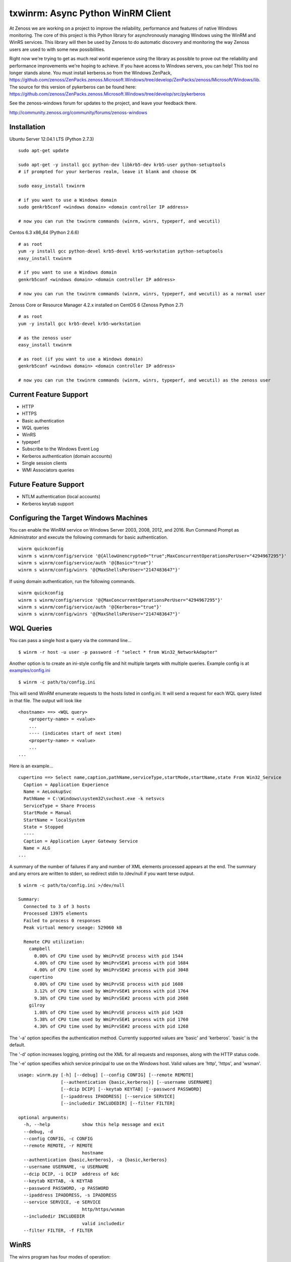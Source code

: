 txwinrm: Async Python WinRM Client
==================================

At Zenoss we are working on a project to improve the reliability, performance
and features of native Windows monitoring. The core of this project is this
Python library for asynchronously managing Windows using the WinRM and WinRS
services. This library will then be used by Zenoss to do automatic discovery
and monitoring the way Zenoss users are used to with some new possibilities.

Right now we're trying to get as much real world experience using the library
as possible to prove out the reliability and performance improvements we're
hoping to achieve. If you have access to Windows servers, you can help! This
tool no longer stands alone.  You must install kerberos.so from the Windows
ZenPack, https://github.com/zenoss/ZenPacks.zenoss.Microsoft.Windows/tree/develop/ZenPacks/zenoss/Microsoft/Windows/lib.
The source for this version of pykerberos can be found here:
https://github.com/zenoss/ZenPacks.zenoss.Microsoft.Windows/tree/develop/src/pykerberos

See the zenoss-windows forum for updates to the project, and leave your
feedback there. 

http://community.zenoss.org/community/forums/zenoss-windows


Installation
------------

Ubuntu Server 12.04.1 LTS (Python 2.7.3)

::

    sudo apt-get update

    sudo apt-get -y install gcc python-dev libkrb5-dev krb5-user python-setuptools
    # if prompted for your kerberos realm, leave it blank and choose OK

    sudo easy_install txwinrm

    # if you want to use a Windows domain
    sudo genkrb5conf <windows domain> <domain controller IP address>

    # now you can run the txwinrm commands (winrm, winrs, typeperf, and wecutil)
 
 
Centos 6.3 x86_64 (Python 2.6.6)

::
 
    # as root
    yum -y install gcc python-devel krb5-devel krb5-workstation python-setuptools
    easy_install txwinrm
     
    # if you want to use a Windows domain
    genkrb5conf <windows domain> <domain controller IP address>
     
    # now you can run the txwinrm commands (winrm, winrs, typeperf, and wecutil) as a normal user


Zenoss Core or Resource Manager 4.2.x installed on CentOS 6 (Zenoss Python 2.7)

::

    # as root
    yum -y install gcc krb5-devel krb5-workstation

    # as the zenoss user
    easy_install txwinrm

    # as root (if you want to use a Windows domain)
    genkrb5conf <windows domain> <domain controller IP address>

    # now you can run the txwinrm commands (winrm, winrs, typeperf, and wecutil) as the zenoss user


Current Feature Support
-----------------------

-  HTTP
-  HTTPS
-  Basic authentication
-  WQL queries
-  WinRS
-  typeperf
-  Subscribe to the Windows Event Log
-  Kerberos authentication (domain accounts)
-  Single session clients
-  WMI Associators queries


Future Feature Support
----------------------

-  NTLM authentication (local accounts)
-  Kerberos keytab support


Configuring the Target Windows Machines
---------------------------------------

You can enable the WinRM service on Windows Server 2003, 2008, 2012, and 2016. Run
Command Prompt as Administrator and execute the following commands for basic authentication.

::

    winrm quickconfig
    winrm s winrm/config/service '@{AllowUnencrypted="true";MaxConcurrentOperationsPerUser="4294967295"}'
    winrm s winrm/config/service/auth '@{Basic="true"}'
    winrm s winrm/config/winrs '@{MaxShellsPerUser="2147483647"}'

If using domain authentication, run the following commands.

::

    winrm quickconfig
    winrm s winrm/config/service '@{MaxConcurrentOperationsPerUser="4294967295"}'
    winrm s winrm/config/service/auth '@{Kerberos="true"}'
    winrm s winrm/config/winrs '@{MaxShellsPerUser="2147483647"}'


WQL Queries
-----------

You can pass a single host a query via the command line...

::

    $ winrm -r host -u user -p password -f "select * from Win32_NetworkAdapter"


Another option is to create an ini-style config file and hit multiple targets
with multiple queries. Example config is at `examples/config.ini <https://raw.github.com/zenoss/txwinrm/master/examples/config.ini>`_

::

    $ winrm -c path/to/config.ini


This will send WinRM enumerate requests to the hosts listed in config.ini. It
will send a request for each WQL query listed in that file. The output will
look like

::

    <hostname> ==> <WQL query>
        <property-name> = <value>
        ...
        ---- (indicates start of next item)
        <property-name> = <value>
        ...
    ...


Here is an example...

::

    cupertino ==> Select name,caption,pathName,serviceType,startMode,startName,state From Win32_Service
      Caption = Application Experience
      Name = AeLookupSvc
      PathName = C:\Windows\system32\svchost.exe -k netsvcs
      ServiceType = Share Process
      StartMode = Manual
      StartName = localSystem
      State = Stopped
      ----
      Caption = Application Layer Gateway Service
      Name = ALG
    ...


A summary of the number of failures if any and number of XML elements processed
appears at the end. The summary and any errors are written to stderr, so
redirect stdin to /dev/null if you want terse output.

::

    $ winrm -c path/to/config.ini >/dev/null

    Summary:
      Connected to 3 of 3 hosts
      Processed 13975 elements
      Failed to process 0 responses
      Peak virtual memory useage: 529060 kB

      Remote CPU utilization:
        campbell
          0.00% of CPU time used by WmiPrvSE process with pid 1544
          4.00% of CPU time used by WmiPrvSE#1 process with pid 1684
          4.00% of CPU time used by WmiPrvSE#2 process with pid 3048
        cupertino
          0.00% of CPU time used by WmiPrvSE process with pid 1608
          3.12% of CPU time used by WmiPrvSE#1 process with pid 1764
          9.38% of CPU time used by WmiPrvSE#2 process with pid 2608
        gilroy
          1.08% of CPU time used by WmiPrvSE process with pid 1428
          5.38% of CPU time used by WmiPrvSE#1 process with pid 1760
          4.30% of CPU time used by WmiPrvSE#2 process with pid 1268


The '-a' option specifies the authentication method. Currently supported values
are 'basic' and 'kerberos'. 'basic' is the default.

The '-d' option increases logging, printing out the XML for all requests and
responses, along with the HTTP status code.

The '-e' option specifies which service principal to use on the Windows host.  Valid
values are 'http', 'https', and 'wsman'.

::

    usage: winrm.py [-h] [--debug] [--config CONFIG] [--remote REMOTE]
                    [--authentication {basic,kerberos}] [--username USERNAME]
                    [--dcip DCIP] [--keytab KEYTAB] [--password PASSWORD]
                    [--ipaddress IPADDRESS] [--service SERVICE]
                    [--includedir INCLUDEDIR] [--filter FILTER]

    optional arguments:
      -h, --help            show this help message and exit
      --debug, -d
      --config CONFIG, -c CONFIG
      --remote REMOTE, -r REMOTE
                            hostname
      --authentication {basic,kerberos}, -a {basic,kerberos}
      --username USERNAME, -u USERNAME
      --dcip DCIP, -i DCIP  address of kdc
      --keytab KEYTAB, -k KEYTAB
      --password PASSWORD, -p PASSWORD
      --ipaddress IPADDRESS, -s IPADDRESS
      --service SERVICE, -e SERVICE
                            http/https/wsman
      --includedir INCLUDEDIR
                            valid includedir
      --filter FILTER, -f FILTER


WinRS
-----

The winrs program has four modes of operation:

-  interactive (default): Execute many commands in an interactive command
   prompt on the remote host.  PowerShell will not work in this mode.
-  single: Execute a single command and return its output
-  long: Execute a single long-running command like
   'typeperf -si 1' and check the output periodically
-  batch: Opens a command prompt on the remote system and
   executes a list of commands (actually right now it executes one
   command twice as a proof-of-concept)
-  powershell: Run a powershell script.  This is NOT interactive.


An example of interactive mode

::

    $ winrs interactive -u Administrator -r oakland
    Microsoft Windows [Version 6.2.9200]
    (c) 2012 Microsoft Corporation. All rights reserved.
    C:\Users\Default>dir
    Volume in drive C has no label.
    Volume Serial Number is 5E71-6BA3
    Directory of C:\Users\Default
    02/22/2013  03:42 AM    <DIR>          Contacts
    02/22/2013  03:42 AM    <DIR>          Desktop
    02/22/2013  03:42 AM    <DIR>          Documents
    02/22/2013  03:42 AM    <DIR>          Downloads
    02/22/2013  03:42 AM    <DIR>          Favorites
    02/22/2013  03:42 AM    <DIR>          Links
    02/22/2013  03:42 AM    <DIR>          Music
    02/22/2013  03:42 AM    <DIR>          Pictures
    02/22/2013  03:42 AM    <DIR>          Saved Games
    02/22/2013  03:42 AM    <DIR>          Searches
    02/22/2013  03:42 AM    <DIR>          Videos
    0 File(s)              0 bytes
    11 Dir(s)   7,905,038,336 bytes free

    C:\Users\Default>exit


An example of single mode

::

    $ winrs single -u Administrator -x 'typeperf "\Memory\Pages/sec" "\PhysicalDisk(_Total)\Avg. Disk Queue Length" "\Processor(_Total)\% Processor Time" -sc 1' -r oakland
    {'exit_code': 0,
     'stderr': [],
     'stdout': ['"(PDH-CSV 4.0)","\\\\AMAZONA-SDFU7B1\\Memory\\Pages/sec","\\\\AMAZONA-SDFU7B1\\PhysicalDisk(_Total)\\Avg. Disk Queue Length","\\\\AMAZONA-SDFU7B1\\Processor(_Total)\\% Processor Time"',
                '"04/19/2013 21:43:48.823","0.000000","0.000000","0.005660"',
                'Exiting, please wait...',
                'The command completed successfully.']}


An example of long mode

::

    $ winrs long -u Administrator -x 'typeperf "\Memory\Pages/sec" "\PhysicalDisk(_Total)\Avg. Disk Queue Length" "\Processor(_Total)\% Processor Time" -si 1' -r oakland
      "(PDH-CSV 4.0)","\\AMAZONA-SDFU7B1\Memory\Pages/sec","\\AMAZONA-SDFU7B1\PhysicalDisk(_Total)\Avg. Disk Queue Length","\\AMAZONA-SDFU7B1\Processor(_Total)\% Processor Time"
      "04/19/2013 21:43:10.603","0.000000","0.000000","18.462005"
      "04/19/2013 21:43:11.617","0.000000","0.000000","0.000464"
      "04/19/2013 21:43:12.631","0.000000","0.000000","1.538423"
      "04/19/2013 21:43:13.645","0.000000","0.000000","0.000197"


An example of batch

::

    $ winrs batch -u Administrator -x 'typeperf "\Memory\Pages/sec" "\PhysicalDisk(_Total)\Avg. Disk Queue Length" "\Processor(_Total)\% Processor Time" -sc 1' -r oakland
    Creating shell on oakland.

    Sending to oakland:
      typeperf "\Memory\Pages/sec" "\PhysicalDisk(_Total)\Avg. Disk Queue Length" "\Processor(_Total)\% Processor Time" -sc 1

    Received from oakland:
      "(PDH-CSV 4.0)","\\AMAZONA-SDFU7B1\Memory\Pages/sec","\\AMAZONA-SDFU7B1\PhysicalDisk(_Total)\Avg. Disk Queue Length","\\AMAZONA-SDFU7B1\Processor(_Total)\% Processor Time"
      "04/19/2013 21:43:39.198","0.000000","0.000000","0.000483"
      Exiting, please wait...
      The command completed successfully.

    Sending to oakland:
      typeperf "\Memory\Pages/sec" "\PhysicalDisk(_Total)\Avg. Disk Queue Length" "\Processor(_Total)\% Processor Time" -sc 1

    Received from oakland:
      "(PDH-CSV 4.0)","\\AMAZONA-SDFU7B1\Memory\Pages/sec","\\AMAZONA-SDFU7B1\PhysicalDisk(_Total)\Avg. Disk Queue Length","\\AMAZONA-SDFU7B1\Processor(_Total)\% Processor Time"
      "04/19/2013 21:43:41.054","0.000000","0.000000","0.000700"
      Exiting, please wait...
      The command completed successfully.

    Deleted shell on oakland.

    Exit code of shell on oakland: 0


An example of powershell

::

  $ winrs powershell -u Administrator -r 10.10.10.10 -x "get-counter -counter '\Memory\Pages/sec'"
    Timestamp                 CounterSamples
    ---------                 --------------
    12/19/2017 11:54:27 AM    \\myserver\memory\pages/sec :
    0

Be sure not to include newlines in your powershell script as it is sent to a
Windows command line (cmd.exe).  The command line character length is capped
at 8192.  The powershell command is 55 characters, which leaves 8137 for your
script.  This mode is effectively the same as:

::
  $ winrs single -u Administrator -r 10.10.10.10 -x "powershell -NoLogo -NonInteractive -NoProfile -Command \"get-counter -counter '\Memory\Pages/sec'\" "


Usage

::

    usage: winrs.py [-h] [--debug] [--config CONFIG] [--remote REMOTE]
                    [--authentication {basic,kerberos}] [--username USERNAME]
                    [--dcip DCIP] [--keytab KEYTAB] [--password PASSWORD]
                    [--ipaddress IPADDRESS] [--service SERVICE]
                    [--includedir INCLUDEDIR] [--command COMMAND]
                    [{interactive,single,batch,long,multiple,powershell}]

    positional arguments:
      {interactive,single,batch,long,multiple,powershell}

    optional arguments:
      -h, --help            show this help message and exit
      --debug, -d
      --config CONFIG, -c CONFIG
      --remote REMOTE, -r REMOTE
                            hostname
      --authentication {basic,kerberos}, -a {basic,kerberos}
      --username USERNAME, -u USERNAME
      --dcip DCIP, -i DCIP  address of kdc
      --keytab KEYTAB, -k KEYTAB
      --password PASSWORD, -p PASSWORD
      --ipaddress IPADDRESS, -s IPADDRESS
      --service SERVICE, -e SERVICE
                            http/https/wsman
      --includedir INCLUDEDIR
                            valid includedir
      --command COMMAND, -x COMMAND

Typeperf
--------

txwinrm's typeperf command allows you to run a remote typeperf command, check
the output periodically, parse it, and print it to stdout. It support the -si
option and multiple counters. Here is an example:

::

    $ typeperf -r gilroy -u Administrator '\Processor(_Total)\% Processor Time' '\memory\Available Bytes' '\paging file(_Total)\% Usage'
    \memory\Available Bytes
      00:54:27: 193130496.0
    \paging file(_Total)\% Usage
      00:54:27: 0.012207
    \Processor(_Total)\% Processor Time
      00:54:27: 0.004487
    \memory\Available Bytes
      00:54:28: 193216512.0
      00:54:29: 193982464.0
    \paging file(_Total)\% Usage
      00:54:28: 0.012207
      00:54:29: 0.012207
    \Processor(_Total)\% Processor Time
      00:54:28: 1.542879
      00:54:29: 0.004487
    \memory\Available Bytes
      00:54:30: 193933312.0
      00:54:31: 193941504.0
    \paging file(_Total)\% Usage
      00:54:30: 0.012207


Subscribing to the Windows Event Log
------------------------------------

The following command shows an example of subscribing to the Windows event log:

::

    $ wecutil -r saratoga -u Administrator
    Pull #1
    Event(system=System(provider='Microsoft-Windows-EventForwarder', event_id=111, event_id_qualifiers=None, level=None, task=None, keywords=None, time_created=datetime.datetime(2013, 5, 8, 20, 29, 31, 132000), event_record_id=None, channel=None, computer='saratoga.solutions.loc', user_id=None), data=None, rendering_info=None)
    Pull #2


You can run wecutil against a matrix of hosts and event queries by using a config file.

::

    $ wecutil -c examples/config.ini
    milpitas System/'*' pull #1 of 2
    milpitas Application/'*' pull #1 of 2
    gilroy System/'*' pull #1 of 2
    ...
    milpitas System/'*' Event(system=System(provider='Microsoft-Windows-...
    ...
    milpitas Application/'*' pull #2 of 2
    ...
    
    Summary:
      Connected to 4 of 4 hosts
      Processed 12 events
      Peak virtual memory useage: 361060 kB

      Remote CPU utilization:
        saratoga
          0.15% of CPU time used by WmiPrvSE process with pid 1640
          0.96% of CPU time used by WmiPrvSE#1 process with pid 2000
          0.00% of CPU time used by WmiApSrv process with pid 604
          0.07% of CPU time used by WmiPrvSE#2 process with pid 1604
        gilroy
          0.00% of CPU time used by WmiPrvSE process with pid 1384
          0.00% of CPU time used by WmiPrvSE#1 process with pid 1684
          0.00% of CPU time used by WmiApSrv process with pid 1924
          0.15% of CPU time used by WmiPrvSE#2 process with pid 1348
        milpitas
          0.36% of CPU time used by wmiprvse process with pid 1924
          1.01% of CPU time used by wmiprvse process with pid 816
        berkeley
          0.00% of CPU time used by WmiPrvSE process with pid 1624
          0.00% of CPU time used by WmiPrvSE#1 process with pid 1744
          0.00% of CPU time used by WmiApSrv process with pid 1620
          0.07% of CPU time used by WmiPrvSE#2 process with pid 1280


Feedback
--------

To provide feedback on txwinrm start a discussion on the zenoss-windows forum
on community.zenoss.org:
http://community.zenoss.org/community/forums/zenoss-windows

Zenoss uses JIRA to track bugs. Create an account and file a bug, or browse
reported bugs: http://jira.zenoss.com/jira/secure/Dashboard.jspa


Unit Test Coverage
------------------

As of Apr 16, 2013...

::

    $ txwinrm/test/cover
    ........................
    ----------------------------------------------------------------------
    Ran 24 tests in 7.910s

    OK
    Name                Stmts   Miss  Cover
    ---------------------------------------
    txwinrm/__init__        0      0   100%
    txwinrm/constants      18      0   100%
    txwinrm/enumerate     259     46    82%
    txwinrm/shell         114     34    70%
    txwinrm/util           89     24    73%
    ---------------------------------------
    TOTAL                 480    104    78%


Develop
-------

Run txwinrm/test/precommit before merging to master. This requires that you...

::

    easy_install flake8
    easy_install coverage
    git clone https://github.com/dgladkov/cyclic_complexity


Changes
-------

1.2.2
* Add support for multiple kdcs to be defined

1.1.27
* Add support for running commands/enumerations in a single session
